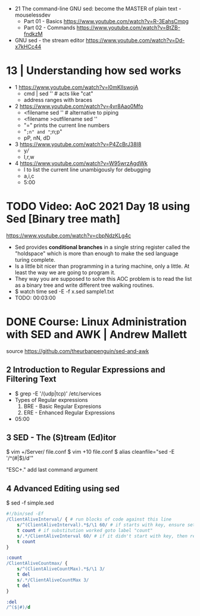 - 21 The command-line GNU sed: become the MASTER of plain text - mouselessdev
  * Part 01 - Basics https://www.youtube.com/watch?v=R-3EahsCmpg
  * Part 02 - Commands https://www.youtube.com/watch?v=BtZB-fndkzM

- GNU sed - the stream editor https://www.youtube.com/watch?v=Dd-x7kHCc44
* 13 | Understanding how sed works

- 1 https://www.youtube.com/watch?v=l0mKlIswojA
  - cmd | sed '' # acts like "cat"
  - address ranges with braces

- 2 https://www.youtube.com/watch?v=4vr8Aao0Mfo
  - <filename sed '' # alternative to piping
  - <filename >outfilename sed ''
  - "=" prints the current line numbers
  - "=;n" and "=;n;p"
  - pP, nN, dD

- 3 https://www.youtube.com/watch?v=P4ZcBrJ38I8
  - y///
  - I,r,w

- 4 https://www.youtube.com/watch?v=W95wrzAgdWk
  - l to list the current line unambigously for debugging
  - a,i,c
  - 5:00

* TODO Video: AoC 2021 Day 18 using Sed [Binary tree math]
https://www.youtube.com/watch?v=cbpNdzKLg4c

- Sed provides *conditional branches* in a single string register called the "holdspace"
  which is more than enough to make the sed language turing complete.
- Is a little bit nicer than programming in a turing machine, only a little.
  At least the way we are going to program it.
- They way you are supposed to solve this AOC problem is to read the list as a binary tree and write different tree walking routines.
- $ watch time sed -E -f x.sed sample1.txt
- TODO: 00:03:00
* DONE Course: Linux Administration with SED and AWK | Andrew Mallett
source https://github.com/theurbanpenguin/sed-and-awk
** 2 Introduction to Regular Expressions and Filtering Text

- $ grep -E '/(udp|tcp)' /etc/services
- Types of Regular expressions
  1) BRE - Basic Regular Expresions
  2) ERE - Enhanced Regular Expressions
- 05:00

** 3 SED - The (S)tream (Ed)itor

$ vim +/Server/ file.conf
$ vim +10 file.conf
$ alias cleanfile="sed -E '/^\s*(#|$)/d'"

"ESC+." add last command argument

** 4 Advanced Editing using sed

$ sed -f simple.sed

#+begin_src sed
  #!/bin/sed -Ef
  /ClientAliveInterval/ { # run blocks of code against this line
      s/^(ClientAliveInterval).*$/\1 60/ # if starts with key, ensure set to 60
      t count # if substitution worked goto label "count"
      s/.*/ClientAliveInterval 60/ # if it didn't start with key, then replace line with setting
      t count
  }

  :count
  /ClientAliveCountmax/ {
      s/^(ClientAliveCountMax).*$/\1 3/
      t del
      s/.*/ClientAliveCountMax 3/
      t del
  }

  :del
  /^($|#)/d
#+end_src
